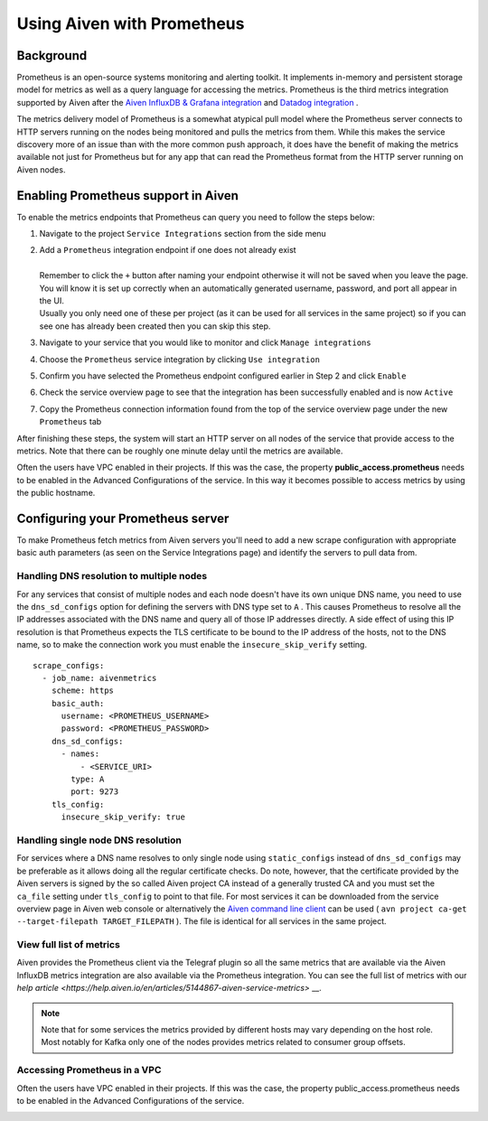 Using Aiven with Prometheus
===========================

.. _h_6a84674413:

Background
----------

Prometheus is an open-source systems monitoring and alerting toolkit. It
implements in-memory and persistent storage model for metrics as well as
a query language for accessing the metrics. Prometheus is the third
metrics integration supported by Aiven after the `Aiven InfluxDB &
Grafana
integration <https://help.aiven.io/services/integrations/getting-started-with-service-integrations>`__
and `Datadog
integration <https://help.aiven.io/services/integrations/getting-started-with-datadog>`__
.

The metrics delivery model of Prometheus is a somewhat atypical pull
model where the Prometheus server connects to HTTP servers running on
the nodes being monitored and pulls the metrics from them. While this
makes the service discovery more of an issue than with the more common
push approach, it does have the benefit of making the metrics available
not just for Prometheus but for any app that can read the Prometheus
format from the HTTP server running on Aiven nodes.

Enabling Prometheus support in Aiven
------------------------------------

To enable the metrics endpoints that Prometheus can query you need to
follow the steps below:

#. | Navigate to the project ``Service Integrations`` section from the
     side menu

   .. image:: /images/platform/integrations/prometheus-side-menu.png

#. | Add a ``Prometheus`` integration endpoint if one does not already
     exist

   .. image:: /images/platform/integrations/prometheus-service-integration-updated.png
       :scale: 55%

   |
   | Remember to click the ``+`` button after naming your endpoint
     otherwise it will not be saved when you leave the page. You will
     know it is set up correctly when an automatically generated
     username, password, and port all appear in the UI.
   | Usually you only need one of these per project (as it can be used
     for all services in the same project) so if you can see one has
     already been created then you can skip this step.

#. | Navigate to your service that you
     would like to monitor and click ``Manage integrations``

   .. image:: /images/platform/integrations/prometheus-manage-integrations.png

#. | Choose the ``Prometheus`` service integration by clicking
     ``Use integration``

   .. image:: /images/platform/integrations/prometheus-integration-select.png

#. | Confirm you have selected the Prometheus endpoint configured
     earlier in Step 2 and click ``Enable``

   .. image:: /images/platform/integrations/prometheus-endpoint-select.png

#. | Check the service overview page to see that the integration has
     been successfully enabled and is now ``Active``

   .. image:: /images/platform/integrations/prometheus-configured-integration.png

#. | Copy the Prometheus connection information found from the top of
     the service overview page under the new ``Prometheus`` tab

   .. image:: /images/platform/integrations/prometheus-service-info.png



After finishing these steps, the system will start an HTTP server on all
nodes of the service that provide access to the metrics. Note that there
can be roughly one minute delay until the metrics are available.

Often the users have VPC enabled in their projects. If this was the
case, the property **public_access.prometheus** needs to be enabled in
the Advanced Configurations of the service. In this way it becomes
possible to access metrics by using the public hostname.

Configuring your Prometheus server
-----------------------------

To make Prometheus fetch metrics from Aiven servers you'll need to add a
new scrape configuration with appropriate basic auth parameters (as seen on the
Service Integrations page) and identify the servers to pull data from.

Handling DNS resolution to multiple nodes
'''''''''''''''''''''''''''''''''''''''''

For any services that consist of multiple nodes and each node doesn't
have its own unique DNS name, you need to use the ``dns_sd_configs``
option for defining the servers with DNS type set to ``A`` . This causes
Prometheus to resolve all the IP addresses associated with the DNS name
and query all of those IP addresses directly. A side effect of using
this IP resolution is that Prometheus expects the TLS certificate to be
bound to the IP address of the hosts, not to the DNS name, so to make
the connection work you must enable the ``insecure_skip_verify``
setting.

::

   scrape_configs:
     - job_name: aivenmetrics
       scheme: https
       basic_auth:
         username: <PROMETHEUS_USERNAME>
         password: <PROMETHEUS_PASSWORD>
       dns_sd_configs:
         - names:
             - <SERVICE_URI>
           type: A
           port: 9273
       tls_config:
         insecure_skip_verify: true


Handling single node DNS resolution
'''''''''''''''''''''''''''''''''''

For services where a DNS name resolves to only single node using
``static_configs`` instead of ``dns_sd_configs`` may be preferable as it
allows doing all the regular certificate checks. Do note, however, that
the certificate provided by the Aiven servers is signed by the so called
Aiven project CA instead of a generally trusted CA and you must set the
``ca_file`` setting under ``tls_config`` to point to that file. For most
services it can be downloaded from the service overview page in Aiven
web console or alternatively the `Aiven command line
client <https://github.com/aiven/aiven-client/>`__ can be used (
``avn project ca-get --target-filepath TARGET_FILEPATH`` ). The file is
identical for all services in the same project.

View full list of metrics
''''''''''''''''''''''''''

Aiven provides the Prometheus client via the Telegraf plugin so all the same
metrics that are available via the Aiven InfluxDB metrics integration are also
available via the Prometheus integration. You can see the full list of metrics
with our `help article
<https://help.aiven.io/en/articles/5144867-aiven-service-metrics>` __.

.. note:: Note that for some services the metrics provided by different hosts may vary depending on the host role. Most notably for Kafka only one of the nodes provides metrics related to consumer group offsets.

Accessing Prometheus in a VPC
''''''''''''''''''''''''''''''

Often the users have VPC enabled in their projects. If this was the case, the
property public_access.prometheus needs to be enabled in the Advanced
Configurations of the service.

.. image:: /images/platform/integrations/prometheus-advanced-configurations.png
